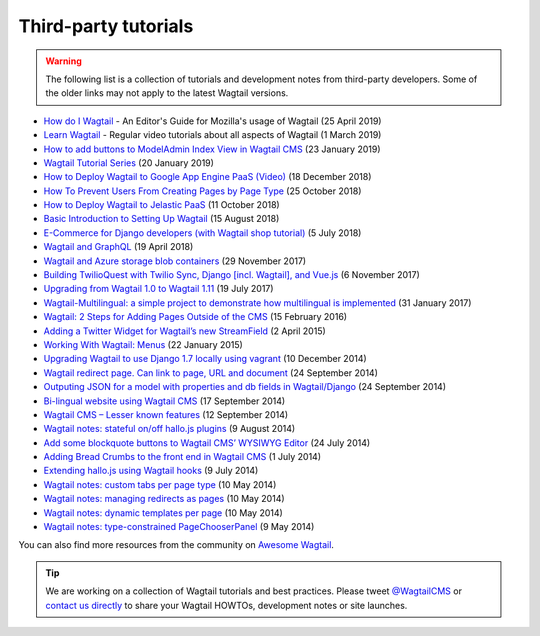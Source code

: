 Third-party tutorials
---------------------

.. warning::

    The following list is a collection of tutorials and development notes from third-party developers.
    Some of the older links may not apply to the latest Wagtail versions.

* `How do I Wagtail <https://foundation.mozilla.org/en/docs/how-do-i-wagtail/>`_ - An Editor's Guide for Mozilla's usage of Wagtail (25 April 2019)
* `Learn Wagtail <https://learnwagtail.com/>`_ - Regular video tutorials about all aspects of Wagtail (1 March 2019)
* `How to add buttons to ModelAdmin Index View in Wagtail CMS <https://timonweb.com/tutorials/how-to-add-buttons-to-modeladmin-index-view-in-wagtail-cms/>`_ (23 January 2019)
* `Wagtail Tutorial Series <https://www.accordbox.com/blog/wagtail-tutorials/>`_ (20 January 2019)
* `How to Deploy Wagtail to Google App Engine PaaS (Video) <https://www.youtube.com/watch?v=uD9PTag2-PQ>`_ (18 December 2018)
* `How To Prevent Users From Creating Pages by Page Type <https://timonweb.com/tutorials/prevent-users-from-creating-certain-page-types-in-wagtail-cms/>`_ (25 October 2018)
* `How to Deploy Wagtail to Jelastic PaaS <https://jelastic.com/blog/deploy-wagtail-python-cms/>`_ (11 October 2018)
* `Basic Introduction to Setting Up Wagtail <https://medium.com/nonstopio/wagtail-an-open-source-cms-cec6b93706da>`_ (15 August 2018)
* `E-Commerce for Django developers (with Wagtail shop tutorial) <https://snipcart.com/blog/django-ecommerce-tutorial-wagtail-cms>`_ (5 July 2018)
* `Wagtail and GraphQL <https://jossingram.wordpress.com/2018/04/19/wagtail-and-graphql/>`_ (19 April 2018)
* `Wagtail and Azure storage blob containers <https://jossingram.wordpress.com/2017/11/29/wagtail-and-azure-storage-blob-containers/>`_ (29 November 2017)
* `Building TwilioQuest with Twilio Sync, Django [incl. Wagtail], and Vue.js <https://www.twilio.com/blog/2017/11/building-twilioquest-with-twilio-sync-django-and-vue-js.html>`_ (6 November 2017)
* `Upgrading from Wagtail 1.0 to Wagtail 1.11 <https://www.caktusgroup.com/blog/2017/07/19/upgrading-wagtail/>`_ (19 July 2017) 
* `Wagtail-Multilingual: a simple project to demonstrate how multilingual is implemented <https://github.com/cristovao-alves/Wagtail-Multilingual>`_ (31 January 2017)
* `Wagtail: 2 Steps for Adding Pages Outside of the CMS <https://www.caktusgroup.com/blog/2016/02/15/wagtail-2-steps-adding-pages-outside-cms/>`_ (15 February 2016)
* `Adding a Twitter Widget for Wagtail’s new StreamField <https://jossingram.wordpress.com/2015/04/02/adding-a-twitter-widget-for-wagtails-new-streamfield/>`_ (2 April 2015)
* `Working With Wagtail: Menus <http://www.tivix.com/blog/working-with-wagtail-menus/>`_ (22 January 2015)
* `Upgrading Wagtail to use Django 1.7 locally using vagrant <https://jossingram.wordpress.com/2014/12/10/upgrading-wagtail-to-use-django-1-7-locally-using-vagrant/>`_ (10 December 2014)
* `Wagtail redirect page. Can link to page, URL and document <https://gist.github.com/alej0varas/e7e334643ceab6e65744>`_ (24 September 2014)
* `Outputing JSON for a model with properties and db fields in Wagtail/Django <https://jossingram.wordpress.com/2014/09/24/outputing-json-for-a-model-with-properties-and-db-fields-in-wagtaildjango/>`_ (24 September 2014)
* `Bi-lingual website using Wagtail CMS <https://jossingram.wordpress.com/2014/09/17/bi-lingual-website-using-wagtail-cms/>`_ (17 September 2014)
* `Wagtail CMS – Lesser known features <https://jossingram.wordpress.com/2014/09/12/wagtail-cms-lesser-known-features/>`_ (12 September 2014)
* `Wagtail notes: stateful on/off hallo.js plugins <http://www.coactivate.org/projects/ejucovy/blog/2014/08/09/wagtail-notes-stateful-onoff-hallojs-plugins/>`_ (9 August 2014)
* `Add some blockquote buttons to Wagtail CMS’ WYSIWYG Editor <https://jossingram.wordpress.com/2014/07/24/add-some-blockquote-buttons-to-wagtail-cms-wysiwyg-editor/>`_ (24 July 2014)
* `Adding Bread Crumbs to the front end in Wagtail CMS <https://jossingram.wordpress.com/2014/07/01/adding-bread-crumbs-to-the-front-end-in-wagtail-cms/>`_ (1 July 2014)
* `Extending hallo.js using Wagtail hooks <https://gist.github.com/jeffrey-hearn/502d0914fa4a930f08ac>`_ (9 July 2014)
* `Wagtail notes: custom tabs per page type <http://www.coactivate.org/projects/ejucovy/blog/2014/05/10/wagtail-notes-custom-tabs-per-page-type/>`_ (10 May 2014)
* `Wagtail notes: managing redirects as pages <http://www.coactivate.org/projects/ejucovy/blog/2014/05/10/wagtail-notes-managing-redirects-as-pages/>`_ (10 May 2014)
* `Wagtail notes: dynamic templates per page <http://www.coactivate.org/projects/ejucovy/blog/2014/05/10/wagtail-notes-dynamic-templates-per-page/>`_ (10 May 2014)
* `Wagtail notes: type-constrained PageChooserPanel <http://www.coactivate.org/projects/ejucovy/blog/2014/05/09/wagtail-notes-type-constrained-pagechooserpanel/>`_ (9 May 2014)

You can also find more resources from the community on `Awesome Wagtail <https://github.com/springload/awesome-wagtail>`_.

.. tip::

    We are working on a collection of Wagtail tutorials and best practices. Please tweet `@WagtailCMS <https://twitter.com/WagtailCMS>`_ or `contact us directly <mailto:hello@wagtail.io>`_ to share your Wagtail HOWTOs, development notes or site launches.
